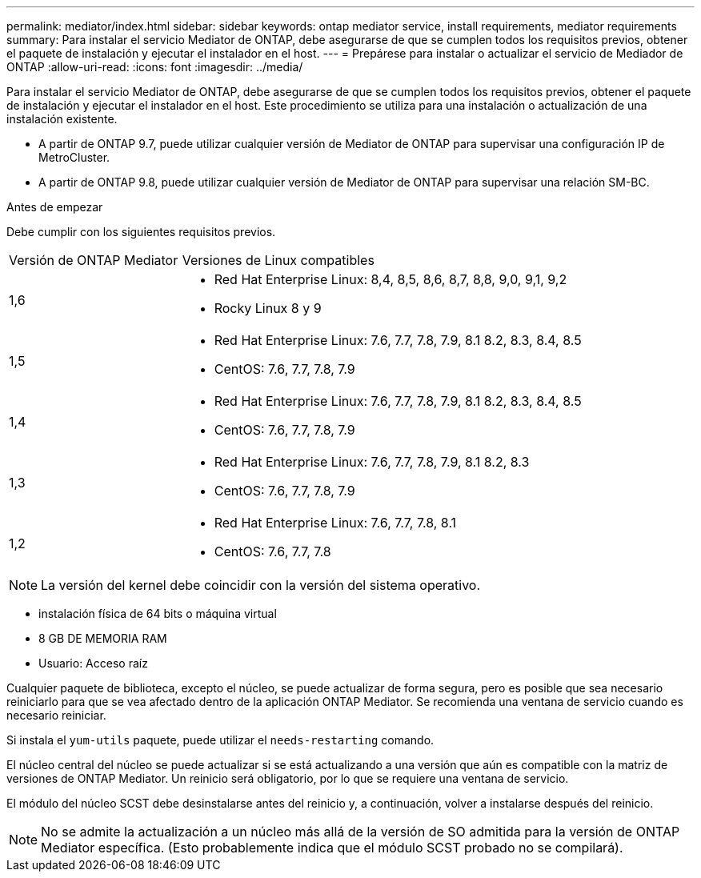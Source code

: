 ---
permalink: mediator/index.html 
sidebar: sidebar 
keywords: ontap mediator service, install requirements, mediator requirements 
summary: Para instalar el servicio Mediator de ONTAP, debe asegurarse de que se cumplen todos los requisitos previos, obtener el paquete de instalación y ejecutar el instalador en el host. 
---
= Prepárese para instalar o actualizar el servicio de Mediador de ONTAP
:allow-uri-read: 
:icons: font
:imagesdir: ../media/


[role="lead"]
Para instalar el servicio Mediator de ONTAP, debe asegurarse de que se cumplen todos los requisitos previos, obtener el paquete de instalación y ejecutar el instalador en el host. Este procedimiento se utiliza para una instalación o actualización de una instalación existente.

* A partir de ONTAP 9.7, puede utilizar cualquier versión de Mediator de ONTAP para supervisar una configuración IP de MetroCluster.
* A partir de ONTAP 9.8, puede utilizar cualquier versión de Mediator de ONTAP para supervisar una relación SM-BC.


.Antes de empezar
Debe cumplir con los siguientes requisitos previos.

[cols="30,70"]
|===


| Versión de ONTAP Mediator | Versiones de Linux compatibles 


 a| 
1,6
 a| 
* Red Hat Enterprise Linux: 8,4, 8,5, 8,6, 8,7, 8,8, 9,0, 9,1, 9,2
* Rocky Linux 8 y 9




 a| 
1,5
 a| 
* Red Hat Enterprise Linux: 7.6, 7.7, 7.8, 7.9, 8.1 8.2, 8.3, 8.4, 8.5
* CentOS: 7.6, 7.7, 7.8, 7.9




 a| 
1,4
 a| 
* Red Hat Enterprise Linux: 7.6, 7.7, 7.8, 7.9, 8.1 8.2, 8.3, 8.4, 8.5
* CentOS: 7.6, 7.7, 7.8, 7.9




 a| 
1,3
 a| 
* Red Hat Enterprise Linux: 7.6, 7.7, 7.8, 7.9, 8.1 8.2, 8.3
* CentOS: 7.6, 7.7, 7.8, 7.9




 a| 
1,2
 a| 
* Red Hat Enterprise Linux: 7.6, 7.7, 7.8, 8.1
* CentOS: 7.6, 7.7, 7.8


|===

NOTE: La versión del kernel debe coincidir con la versión del sistema operativo.

* instalación física de 64 bits o máquina virtual
* 8 GB DE MEMORIA RAM
* Usuario: Acceso raíz


Cualquier paquete de biblioteca, excepto el núcleo, se puede actualizar de forma segura, pero es posible que sea necesario reiniciarlo para que se vea afectado dentro de la aplicación ONTAP Mediator.  Se recomienda una ventana de servicio cuando es necesario reiniciar.

Si instala el `yum-utils` paquete, puede utilizar el `needs-restarting` comando.

El núcleo central del núcleo se puede actualizar si se está actualizando a una versión que aún es compatible con la matriz de versiones de ONTAP Mediator. Un reinicio será obligatorio, por lo que se requiere una ventana de servicio.

El módulo del núcleo SCST debe desinstalarse antes del reinicio y, a continuación, volver a instalarse después del reinicio.


NOTE: No se admite la actualización a un núcleo más allá de la versión de SO admitida para la versión de ONTAP Mediator específica.  (Esto probablemente indica que el módulo SCST probado no se compilará).
